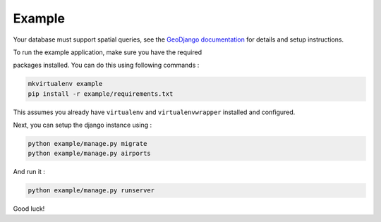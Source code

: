 Example
=======

Your database must support spatial queries, see the `GeoDjango documentation <https://docs.djangoproject.com/en/dev/ref/contrib/gis/>`_ for details and setup instructions.

To run the example application, make sure you have the required

packages installed.  You can do this using following commands :

.. code-block:: bash

    mkvirtualenv example
    pip install -r example/requirements.txt

This assumes you already have ``virtualenv`` and ``virtualenvwrapper``
installed and configured.

Next, you can setup the django instance using :

.. code-block:: bash

    python example/manage.py migrate
    python example/manage.py airports

And run it :

.. code-block:: bash

    python example/manage.py runserver

Good luck!
